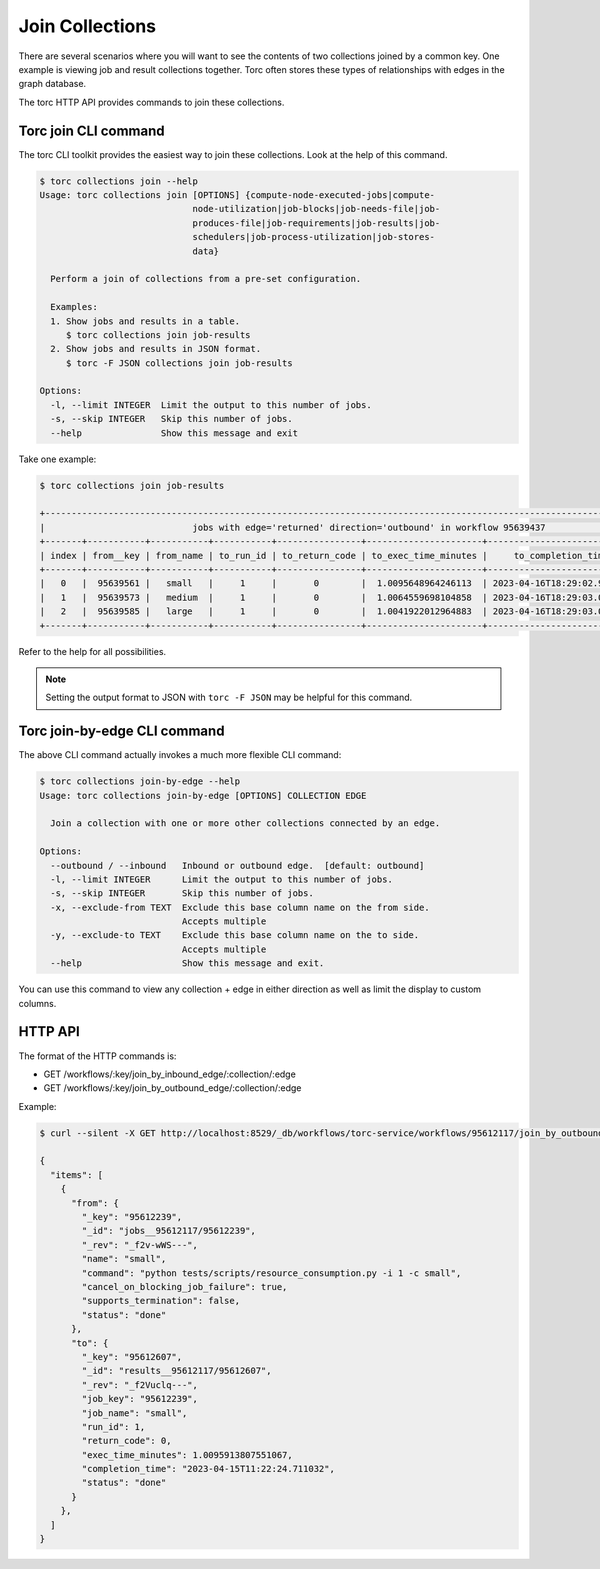 ################
Join Collections
################

There are several scenarios where you will want to see the contents of two collections joined by a
common key. One example is viewing job and result collections together. Torc often stores these
types of relationships with edges in the graph database.

The torc HTTP API provides commands to join these collections.

Torc join CLI command
=====================
The torc CLI toolkit provides the easiest way to join these collections. Look at the help of this
command.

.. code-block:: console

    $ torc collections join --help
    Usage: torc collections join [OPTIONS] {compute-node-executed-jobs|compute-
                                 node-utilization|job-blocks|job-needs-file|job-
                                 produces-file|job-requirements|job-results|job-
                                 schedulers|job-process-utilization|job-stores-
                                 data}

      Perform a join of collections from a pre-set configuration.

      Examples:
      1. Show jobs and results in a table.
         $ torc collections join job-results
      2. Show jobs and results in JSON format.
         $ torc -F JSON collections join job-results

    Options:
      -l, --limit INTEGER  Limit the output to this number of jobs.
      -s, --skip INTEGER   Skip this number of jobs.
      --help               Show this message and exit

Take one example:

.. code-block:: console

    $ torc collections join job-results

    +----------------------------------------------------------------------------------------------------------------------------+
    |                            jobs with edge='returned' direction='outbound' in workflow 95639437                             |
    +-------+-----------+-----------+-----------+----------------+----------------------+----------------------------+-----------+
    | index | from__key | from_name | to_run_id | to_return_code | to_exec_time_minutes |     to_completion_time     | to_status |
    +-------+-----------+-----------+-----------+----------------+----------------------+----------------------------+-----------+
    |   0   |  95639561 |   small   |     1     |       0        |  1.0095648964246113  | 2023-04-16T18:29:02.972248 |    done   |
    |   1   |  95639573 |   medium  |     1     |       0        |  1.0064559698104858  | 2023-04-16T18:29:03.004850 |    done   |
    |   2   |  95639585 |   large   |     1     |       0        |  1.0041922012964883  | 2023-04-16T18:29:03.032915 |    done   |
    +-------+-----------+-----------+-----------+----------------+----------------------+----------------------------+-----------+

Refer to the help for all possibilities.

.. note:: Setting the output format to JSON with ``torc -F JSON`` may be helpful for this command.

Torc join-by-edge CLI command
=============================
The above CLI command actually invokes a much more flexible CLI command:

.. code-block:: console

    $ torc collections join-by-edge --help
    Usage: torc collections join-by-edge [OPTIONS] COLLECTION EDGE

      Join a collection with one or more other collections connected by an edge.

    Options:
      --outbound / --inbound   Inbound or outbound edge.  [default: outbound]
      -l, --limit INTEGER      Limit the output to this number of jobs.
      -s, --skip INTEGER       Skip this number of jobs.
      -x, --exclude-from TEXT  Exclude this base column name on the from side.
                               Accepts multiple
      -y, --exclude-to TEXT    Exclude this base column name on the to side.
                               Accepts multiple
      --help                   Show this message and exit.

You can use this command to view any collection + edge in either direction as well as limit the
display to custom columns.

HTTP API
========
The format of the HTTP commands is:

- GET /workflows/:key/join_by_inbound_edge/:collection/:edge
- GET /workflows/:key/join_by_outbound_edge/:collection/:edge

Example:

.. code-block:: console

    $ curl --silent -X GET http://localhost:8529/_db/workflows/torc-service/workflows/95612117/join_by_outbound_edge/jobs/returned | jq .

    {
      "items": [
        {
          "from": {
            "_key": "95612239",
            "_id": "jobs__95612117/95612239",
            "_rev": "_f2v-wWS---",
            "name": "small",
            "command": "python tests/scripts/resource_consumption.py -i 1 -c small",
            "cancel_on_blocking_job_failure": true,
            "supports_termination": false,
            "status": "done"
          },
          "to": {
            "_key": "95612607",
            "_id": "results__95612117/95612607",
            "_rev": "_f2Vuclq---",
            "job_key": "95612239",
            "job_name": "small",
            "run_id": 1,
            "return_code": 0,
            "exec_time_minutes": 1.0095913807551067,
            "completion_time": "2023-04-15T11:22:24.711032",
            "status": "done"
          }
        },
      ]
    }

